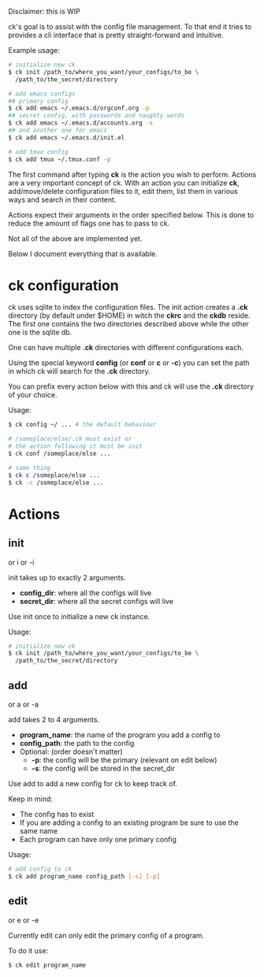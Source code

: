 #+OPTIONS: ^:nil
#+BEGIN_COMMENT
.. title: User Manual
.. slug: manual
.. date: 2018-05-03 03:01:35 UTC+03:00
.. tags: 
.. category: 
.. link: 
.. description: 
.. type: text
#+END_COMMENT

Disclaimer: this is WIP

ck's goal is to assist with the config file management.
To that end it tries to provides a cli interface that is pretty straight-forward
and intuitive.

Example usage:
#+BEGIN_SRC sh
  # initialize new ck
  $ ck init /path_to/where_you_want/your_configs/to_be \
    /path_to/the_secret/directory

  # add emacs configs
  ## primary config
  $ ck add emacs ~/.emacs.d/orgconf.org -p
  ## secret config, with passwords and naughty words
  $ ck add emacs ~/.emacs.d/accounts.org -s
  ## and another one for emacs
  $ ck add emacs ~/.emacs.d/init.el

  # add tmux config
  $ ck add tmux ~/.tmux.conf -p               
#+END_SRC

The first command after typing *ck* is the action you wish to perform. Actions are 
a very important concept of ck. With an action you can initialize *ck*, add/move/delete
configuration files to it, edit them, list them in various ways and search in their content.

Actions expect their arguments in the order specified below. This is done to reduce the amount
of flags one has to pass to ck.

Not all of the above are implemented yet.

Below I document everything that is available.

* ck configuration
ck uses sqlite to index the configuration files. The init
action creates a *.ck* directory (by default under $HOME)
in witch the *ckrc* and the *ckdb* reside. The first one contains
the two directories described above while the other one is the
sqlite db.

One can have multiple *.ck* directories with different configurations
each.

Using the special keyword *config* (or *conf* or *c* or *-c*) you can set the path
in which ck will search for the *.ck* directory.

You can prefix every action below with this and ck will use the *.ck*
directory of your choice.

Usage:
#+BEGIN_SRC sh
  $ ck config ~/ ... # the default behaviour

  # /someplace/else/.ck must exist or
  # the action following it must be init
  $ ck conf /someplace/else ... 

  # same thing
  $ ck c /someplace/else ... 
  $ ck -c /someplace/else ... 
#+END_SRC

* Actions
** init 
or i or -i

init takes up to exactly 2 arguments.

- *config_dir*: where all the configs will live
- *secret_dir*: where all the secret configs will live

Use init once to initialize a new ck instance.

Usage:
#+BEGIN_SRC sh
  # initialize new ck
  $ ck init /path_to/where_you_want/your_configs/to_be \
    /path_to/the_secret/directory
#+END_SRC

** add 
or a or -a

add takes 2 to 4 arguments.

- *program_name*: the name of the program you add a config to
- *config_path*: the path to the config
- Optional: (order doesn't matter)
  + *-p*: the config will be the primary (relevant on edit below)
  + *-s*: the config will be stored in the secret_dir

Use add to add a new config for ck to keep track of.

Keep in mind:
- The config has to exist
- If you are adding a config to an existing program be sure to use the same name
- Each program can have only one primary config

Usage:
#+BEGIN_SRC sh
  # add config to ck
  $ ck add program_name config_path [-s] [-p]
#+END_SRC

** edit 
or e or -e

Currently edit can only edit the primary config of a program.

To do it use:
#+BEGIN_SRC sh
$ ck edit program_name
#+END_SRC
